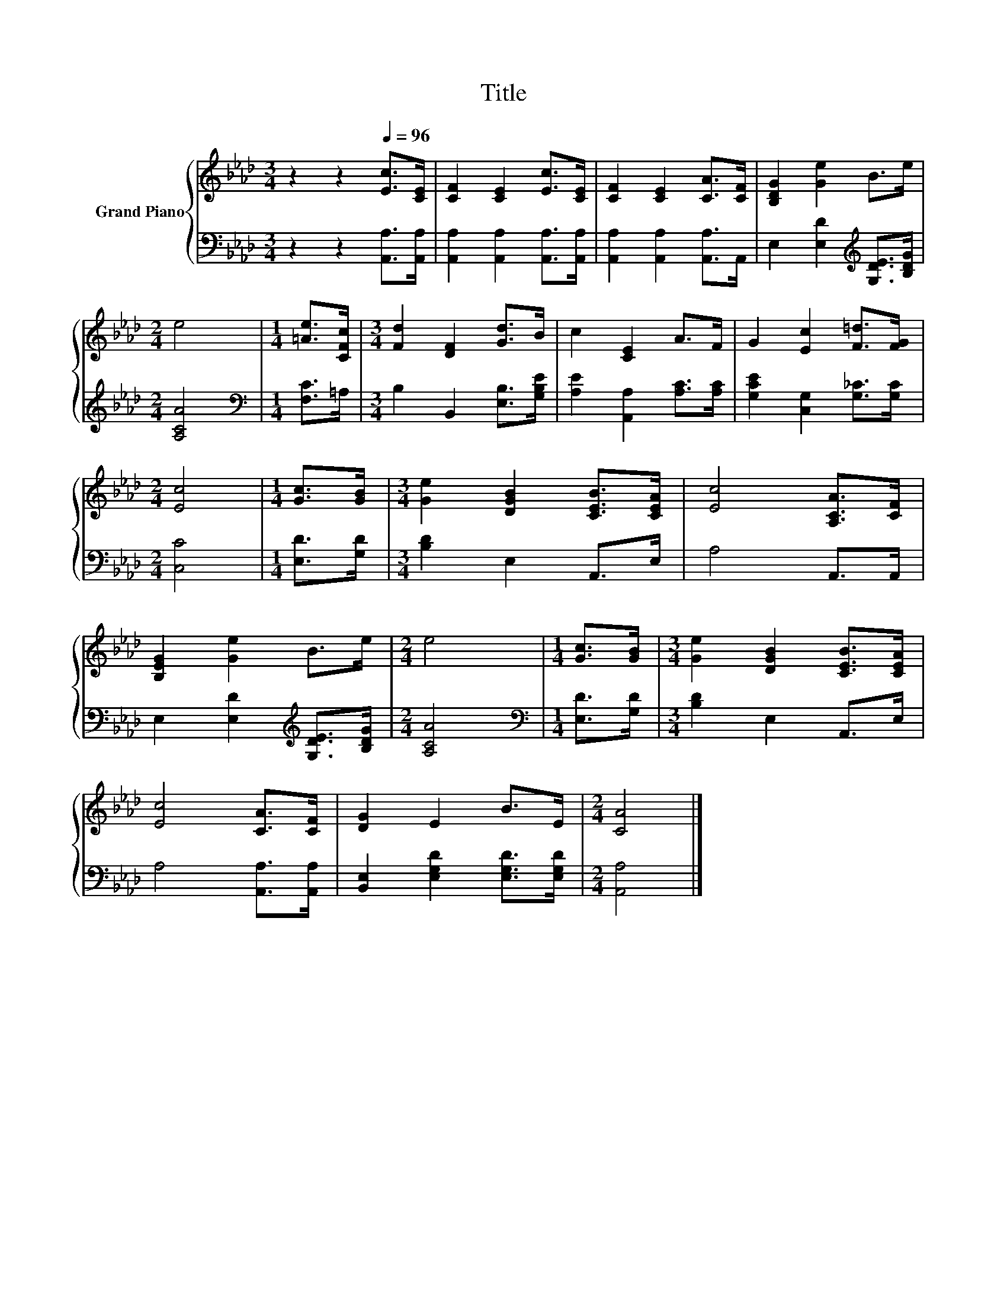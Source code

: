 X:1
T:Title
%%score { 1 | 2 }
L:1/8
M:3/4
K:Ab
V:1 treble nm="Grand Piano"
V:2 bass 
V:1
 z2 z2[Q:1/4=96] [Ec]>[CE] | [CF]2 [CE]2 [Ec]>[CE] | [CF]2 [CE]2 [CA]>[CF] | [B,DG]2 [Ge]2 B>e | %4
[M:2/4] e4 |[M:1/4] [=Ae]>[CFc] |[M:3/4] [Fd]2 [DF]2 [Gd]>B | c2 [CE]2 A>F | G2 [Ec]2 [F=d]>[FG] | %9
[M:2/4] [Ec]4 |[M:1/4] [Gc]>[GB] |[M:3/4] [Ge]2 [DGB]2 [CEB]>[CEA] | [Ec]4 [A,CA]>[CF] | %13
 [B,EG]2 [Ge]2 B>e |[M:2/4] e4 |[M:1/4] [Gc]>[GB] |[M:3/4] [Ge]2 [DGB]2 [CEB]>[CEA] | %17
 [Ec]4 [CA]>[CF] | [DG]2 E2 B>E |[M:2/4] [CA]4 |] %20
V:2
 z2 z2 [A,,A,]>[A,,A,] | [A,,A,]2 [A,,A,]2 [A,,A,]>[A,,A,] | [A,,A,]2 [A,,A,]2 [A,,A,]>A,, | %3
 E,2 [E,D]2[K:treble] [G,DE]>[B,DG] |[M:2/4] [A,CA]4 |[M:1/4][K:bass] [F,C]>=A, | %6
[M:3/4] B,2 B,,2 [E,B,]>[G,B,E] | [A,E]2 [A,,A,]2 [A,C]>[A,C] | [G,CE]2 [C,G,]2 [G,_C]>[G,C] | %9
[M:2/4] [C,C]4 |[M:1/4] [E,D]>[G,D] |[M:3/4] [B,D]2 E,2 A,,>E, | A,4 A,,>A,, | %13
 E,2 [E,D]2[K:treble] [G,DE]>[B,DG] |[M:2/4] [A,CA]4 |[M:1/4][K:bass] [E,D]>[G,D] | %16
[M:3/4] [B,D]2 E,2 A,,>E, | A,4 [A,,A,]>[A,,A,] | [B,,E,]2 [E,G,D]2 [E,G,D]>[E,G,D] | %19
[M:2/4] [A,,A,]4 |] %20


